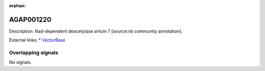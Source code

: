 :orphan:

AGAP001220
=============





Description: Nad-dependent deacetylase sirtuin 7 [source:vb community annotation].

External links:
* `VectorBase <https://www.vectorbase.org/Anopheles_gambiae/Gene/Summary?g=AGAP001220>`_

Overlapping signals
-------------------



No signals.


